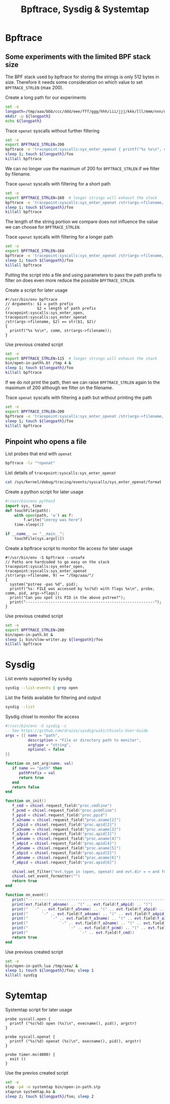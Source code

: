 #+title: Bpftrace, Sysdig & Systemtap
#+property: header-args :eval never-export

* Bpftrace
** Some experiments with the limited BPF stack size
The BPF stack used by bpftrace for storing the strings is only 512
bytes in size.  Therefore it needs some consideration on which value
to set =BPFTRACE_STRLEN= (max 200).

#+caption: Create a long path for our experiments
#+name: longpath
#+begin_src sh :dir (identity host) :results output :cache yes
  set -e
  longpath=/tmp/aaa/bbb/ccc/ddd/eee/fff/ggg/hhh/iii/jjj/kkk/lll/mmm/nnn/ooo/ppp/qqq/rrr/sss/ttt/uuu/vvv/www/xxx/yyy/zzz/000/111/222/333/444/555/666/777/888/999
  mkdir -p ${longpath}
  echo ${longpath}
#+end_src

#+caption: Trace =openat= syscalls without further filtering
#+begin_src sh :dir (identity host) :results output :var longpath=longpath
  set -e
  export BPFTRACE_STRLEN=200
  bpftrace -e 'tracepoint:syscalls:sys_enter_openat { printf("%s %s\n", comm, str(args->filename)); }' &
  sleep 1; touch ${longpath}/foo
  killall bpftrace
#+end_src

We can no longer use the maximum of 200 for =BPFTRACE_STRLEN= if we
filter by filename.

#+caption: Trace =openat= syscalls with filtering for a short path
#+begin_src sh :dir (identity host) :results output :var longpath=longpath
  set -e
  export BPFTRACE_STRLEN=160  # longer strings will exhaust the stack
  bpftrace -e 'tracepoint:syscalls:sys_enter_openat /str(args->filename, 4) == "/tmp"/ { printf("%s %s\n", comm, str(args->filename)); }' &
  sleep 1; touch ${longpath}/foo
  killall bpftrace
#+end_src

The length of the string portion we compare does not influence the
value we can choose for =BPFTRACE_STRLEN=.

#+caption: Trace =openat= syscalls with filtering for a longer path
#+begin_src sh :dir (identity host) :results output :var longpath=longpath
  set -e
  export BPFTRACE_STRLEN=160
  bpftrace -e 'tracepoint:syscalls:sys_enter_openat /str(args->filename, 44) == "/tmp/aaa/bbb/ccc/ddd/eee/fff/ggg/hhh/iii/jjj"/ { printf("%s %s\n", comm, str(args->filename)); }' &
  sleep 1; touch ${longpath}/foo
  killall bpftrace
#+end_src

Putting the script into a file and using parameters to pass the path
prefix to filter on does even more reduce the possible
=BPFTRACE_STRLEN=.

#+caption: Create a script for later usage
#+begin_src bpftrace :tangle (concat host "bin/open-in-path%.bt") :tangle-mode (identity #o755) :noeval
  #!/usr/bin/env bpftrace
  // Arguments: $1 = path prefix
  //            $2 = length of path prefix
  tracepoint:syscalls:sys_enter_open,
  tracepoint:syscalls:sys_enter_openat
  /str(args->filename, $2) == str($1, $2)/
  {
    printf("%s %s\n", comm, str(args->filename));
  }
#+end_src

#+caption: Use previous created script
#+begin_src sh :dir (identity host) :results output :var longpath=longpath
  set -e
  export BPFTRACE_STRLEN=115  # longer strings will exhaust the stack
  bin/open-in-path%.bt /tmp 4 &
  sleep 1; touch ${longpath}/foo
  killall bpftrace
#+end_src

If we do not print the path, then we can raise =BPFTRACE_STRLEN= again
to the maximum of 200 although we filter on the filename.

#+caption: Trace =openat= syscalls with filtering a path but without printing the path
#+begin_src sh :dir (identity host) :results output :var longpath=longpath
  set -e
  export BPFTRACE_STRLEN=200
  bpftrace -e 'tracepoint:syscalls:sys_enter_openat /str(args->filename, 44) == "/tmp/aaa/bbb/ccc/ddd/eee/fff/ggg/hhh/iii/jjj"/ { printf("%s\n", comm); }' &
  sleep 1; touch ${longpath}/foo
  killall bpftrace
#+end_src

** Pinpoint who opens a file
#+caption: List probes that end with =openat=
#+begin_src sh :dir (identity host) :results output
  bpftrace -lv "*openat"
#+end_src

#+caption: List details of =tracepoint:syscalls:sys_enter_openat=
#+begin_src sh :dir (identity host) :results output
  cat /sys/kernel/debug/tracing/events/syscalls/sys_enter_openat/format
#+end_src

#+caption: Create a python script for later usage
#+begin_src python :tangle (concat host "bin/slow-writer.py") :tangle-mode (identity #o755) :noeval
  #!/usr/bin/env python3
  import sys, time
  def touchFile(path):
      with open(path, 'w') as f:
          f.write("leeroy was here")
      time.sleep(2)

  if __name__ == "__main__":
      touchFile(sys.argv[1])
#+end_src

#+caption: Create a bpftrace script to monitor file access for later usage
#+begin_src bpftrace :tangle (concat host "bin/open-in-path.bt") :tangle-mode (identity #o755) :noeval
  #!/usr/bin/env -S bpftrace --unsafe
  // Paths are hardcoded to go easy on the stack
  tracepoint:syscalls:sys_enter_open,
  tracepoint:syscalls:sys_enter_openat
  /str(args->filename, 9) == "/tmp/aaa/"/
  {
    system("pstree -pas %d", pid);
    printf("%s: FILE was accessed by %s(%d) with flags %x\n", probe, comm, pid, args->flags);
    print("Can you spot its PID in the above pstree?");
    print("---------------------------------------------------------");
  }
#+end_src

#+caption: Use previous created script
#+begin_src sh :dir (identity host) :results output :var longpath=longpath
  set -e
  export BPFTRACE_STRLEN=200
  bin/open-in-path.bt &
  sleep 1; bin/slow-writer.py ${longpath}/foo
  killall bpftrace
#+end_src

* Sysdig
#+caption: List events supported by sysdig
#+begin_src sh :dir (identity host) :results output
  sysdig --list-events | grep open
#+end_src

#+caption: List the fields available for filtering and output
#+begin_src sh :dir (identity host) :results output
  sysdig --list
#+end_src

#+caption: Sysdig chisel to monitor file access
#+begin_src lua :tangle (concat host "bin/open-in-path.lua") :tangle-mode (identity #o755) :noeval
  #!/usr/bin/env -S sysdig -c
  -- See https://github.com/draios/sysdig/wiki/Chisels-User-Guide
  args = {{ name = "path",
            description = "File or directory path to monitor",
            argtype = "string",
            optional = false
  }}

  function on_set_arg(name, val)
     if name == "path" then
        pathPrefix = val
        return true
     end
     return false
  end

  function on_init()
     f_cmd = chisel.request_field("proc.cmdline")
     f_pcmd = chisel.request_field("proc.pcmdline")
     f_ppid = chisel.request_field("proc.ppid")
     f_a2name = chisel.request_field("proc.aname[2]")
     f_a2pid = chisel.request_field("proc.apid[2]")
     f_a3name = chisel.request_field("proc.aname[3]")
     f_a3pid = chisel.request_field("proc.apid[3]")
     f_a4name = chisel.request_field("proc.aname[4]")
     f_a4pid = chisel.request_field("proc.apid[4]")
     f_a5name = chisel.request_field("proc.aname[5]")
     f_a5pid = chisel.request_field("proc.apid[5]")
     f_a6name = chisel.request_field("proc.aname[6]")
     f_a6pid = chisel.request_field("proc.apid[6]")

     chisel.set_filter("evt.type in (open, openat) and evt.dir = < and fd.name contains " .. pathPrefix)
     chisel.set_event_formatter("")
     return true
  end

  function on_event()
     print("----------------------------------------------------------------------------")
     print(evt.field(f_a6name) .. "(" .. evt.field(f_a6pid) .. ")")
     print("  `-" .. evt.field(f_a5name) .. "(" .. evt.field(f_a5pid) .. ")")
     print("      `-" .. evt.field(f_a4name) .. "(" .. evt.field(f_a4pid) .. ")")
     print("          `-" .. evt.field(f_a3name) .. "(" .. evt.field(f_a3pid) .. ")")
     print("              `-" .. evt.field(f_a2name) .. "(" .. evt.field(f_a2pid) .. ")")
     print("                  `-" .. evt.field(f_pcmd) .. "(" .. evt.field(f_ppid) .. ")")
     print("                       `-" .. evt.field(f_cmd))
     return true
  end
#+end_src

#+caption: Use previous created script
#+begin_src sh :dir (identity host) :results output :var longpath=longpath
  set -e
  bin/open-in-path.lua /tmp/aaa/ &
  sleep 1; touch ${longpath}/foo; sleep 1
  killall sysdig
#+end_src

* Sytemtap
#+caption: Systemtap script for later usage
#+begin_src systemtap :tangle (concat host "bin/open-in-path.stp") :tangle-mode (identity #o755) :noeval
  probe syscall.open {
    printf ("%s(%d) open (%s)\n", execname(), pid(), argstr)
  }

  probe syscall.openat {
    printf ("%s(%d) openat (%s)\n", execname(), pid(), argstr)
  }

  probe timer.ms(4000) {
    exit ()
  }
#+end_src

#+caption: Use the previos created script
#+begin_src sh :dir (identity host) :results output :var longpath=longpath
  set -e
  stap -p4 -m systemtap bin/open-in-path.stp
  staprun systemtap.ko &
  sleep 2; touch ${longpath}/foo; sleep 2
#+end_src

* Variables                                                        :noexport:
# Local Variables:
# host: "/ssh:127.0.0.1#9222|sudo:127.0.0.1#9222:"
# End:

#+begin_src emacs-lisp :results none
  (defvar host "")
#+end_src
